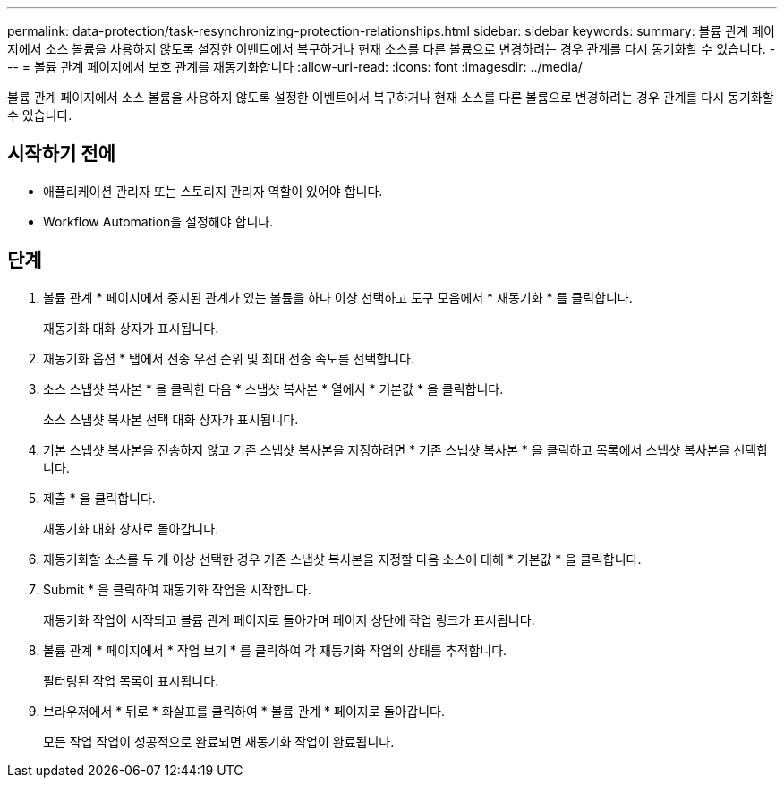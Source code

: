 ---
permalink: data-protection/task-resynchronizing-protection-relationships.html 
sidebar: sidebar 
keywords:  
summary: 볼륨 관계 페이지에서 소스 볼륨을 사용하지 않도록 설정한 이벤트에서 복구하거나 현재 소스를 다른 볼륨으로 변경하려는 경우 관계를 다시 동기화할 수 있습니다. 
---
= 볼륨 관계 페이지에서 보호 관계를 재동기화합니다
:allow-uri-read: 
:icons: font
:imagesdir: ../media/


[role="lead"]
볼륨 관계 페이지에서 소스 볼륨을 사용하지 않도록 설정한 이벤트에서 복구하거나 현재 소스를 다른 볼륨으로 변경하려는 경우 관계를 다시 동기화할 수 있습니다.



== 시작하기 전에

* 애플리케이션 관리자 또는 스토리지 관리자 역할이 있어야 합니다.
* Workflow Automation을 설정해야 합니다.




== 단계

. 볼륨 관계 * 페이지에서 중지된 관계가 있는 볼륨을 하나 이상 선택하고 도구 모음에서 * 재동기화 * 를 클릭합니다.
+
재동기화 대화 상자가 표시됩니다.

. 재동기화 옵션 * 탭에서 전송 우선 순위 및 최대 전송 속도를 선택합니다.
. 소스 스냅샷 복사본 * 을 클릭한 다음 * 스냅샷 복사본 * 열에서 * 기본값 * 을 클릭합니다.
+
소스 스냅샷 복사본 선택 대화 상자가 표시됩니다.

. 기본 스냅샷 복사본을 전송하지 않고 기존 스냅샷 복사본을 지정하려면 * 기존 스냅샷 복사본 * 을 클릭하고 목록에서 스냅샷 복사본을 선택합니다.
. 제출 * 을 클릭합니다.
+
재동기화 대화 상자로 돌아갑니다.

. 재동기화할 소스를 두 개 이상 선택한 경우 기존 스냅샷 복사본을 지정할 다음 소스에 대해 * 기본값 * 을 클릭합니다.
. Submit * 을 클릭하여 재동기화 작업을 시작합니다.
+
재동기화 작업이 시작되고 볼륨 관계 페이지로 돌아가며 페이지 상단에 작업 링크가 표시됩니다.

. 볼륨 관계 * 페이지에서 * 작업 보기 * 를 클릭하여 각 재동기화 작업의 상태를 추적합니다.
+
필터링된 작업 목록이 표시됩니다.

. 브라우저에서 * 뒤로 * 화살표를 클릭하여 * 볼륨 관계 * 페이지로 돌아갑니다.
+
모든 작업 작업이 성공적으로 완료되면 재동기화 작업이 완료됩니다.


